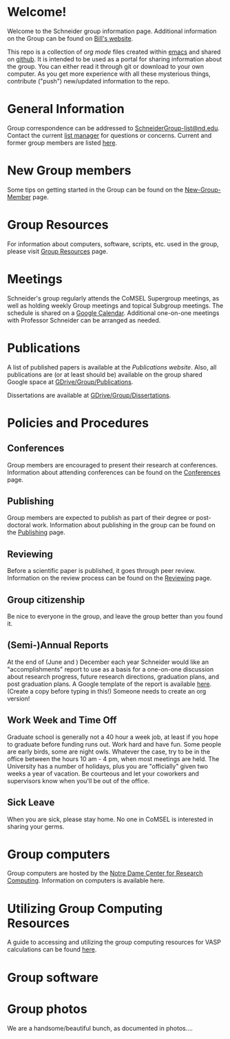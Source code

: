 * Welcome!
Welcome to the Schneider group information page. Additional information on the Group can be found on [[http://www.nd.edu/~wschnei1/][Bill's website]].

This repo is a collection of [[orgmode.org][org mode]] files created within [[https://www.gnu.org/software/emacs/][emacs]] and shared on [[https://github.com/wfschneidergroup/wiki][github]].  It is intended to be used as a portal for sharing information about the group. You can either read it through git or download to your own computer.  As you get more experience with all these mysterious things, contribute ("push") new/updated information to the repo.

* General Information
Group correspondence can be addressed to [[mailto:SchneiderGroup-list@nd.edu][SchneiderGroup-list@nd.edu]]. Contact the current [[mailto:pmehta1@nd.edu][list manager]] for questions or concerns.  Current and former group members are listed [[./members.org][here]].

* New Group members
Some tips on getting started in the Group can be found on the [[./New-Group-Member.org][New-Group-Member]] page.

* Group Resources
For information about computers, software, scripts, etc. used in the group, please visit [[./Resources.org][Group Resources]] page.

* Meetings
Schneider's group regularly attends the CoMSEL Supergroup meetings, as well as holding weekly Group meetings and topical Subgroup meetings. The schedule is shared on a [[https://calendar.google.com/calendar/embed?src=b3e5dnq5qj5dlmov44dplttt6s%40group.calendar.google.com&ctz=America/New_York][Google Calendar]]. Additional one-on-one meetings with Professor Schneider can be arranged as needed.

* Publications
A list of published papers is available at the [[www.nd.edu/~wschnei1/Publications.shtml][Publications website]].  Also, all publications are (or at least should be) available on the group shared Google space at [[https://drive.google.com/drive/u/1/folders/0B7-2wq5AHpRENEhWeUx4ZTRLalk][GDrive/Group/Publications]].

Dissertations are available at [[https://drive.google.com/drive/u/1/folders/0B7-2wq5AHpREdkl1cDdOanhiNDg][GDrive/Group/Dissertations]].

* Policies and Procedures
** Conferences
Group members are encouraged to present their research at conferences. Information about attending conferences can be found on the [[./Conferences.org][Conferences]] page.
** Publishing
Group members are expected to publish as part of their degree or post-doctoral work. Information about publishing in the group can be found on the [[./Publishing.org][Publishing]] page.

** Reviewing
Before a scientific paper is published, it goes through peer review.  Information on the review process can be found on the [[./Reviewing.org][Reviewing]] page.
** Group citizenship
Be nice to everyone in the group, and leave the group better than you found it.
** (Semi-)Annual Reports
At the end of (June and ) December each year Schneider would like an "accomplishments" report to use as a basis for a one-on-one discussion about research progress, future research directions, graduation plans, and post graduation plans. A Google template of the report is available [[https://docs.google.com/document/d/1iE3TTGabHms91O3ROaeS4I6eMvXUWOcUPAnLGrt7Hlg/edit][here]]. (Create a copy before typing in this!)  Someone needs to create an org version!
** Work Week and Time Off
Graduate school is generally not a 40 hour a week job, at least if you hope to graduate before funding runs out. Work hard and have fun. Some people are early birds, some are night owls. Whatever the case, try to be in the office between the hours 10 am - 4 pm, when most meetings are held. The University has a number of holidays, plus you are "officially" given two weeks a year of vacation. Be courteous and let your coworkers and supervisors know when you'll be out of the office.
** Sick Leave
When you are sick, please stay home.  No one in CoMSEL is interested in sharing your germs.

* Group computers
Group computers are hosted by the [[http://crc.nd.edu][Notre Dame Center for Research Computing]].  Information on computers is available here.

* Utilizing Group Computing Resources
A guide to accessing and utilizing the group computing resources for VASP calculations can be found [[./Guide-To-Parallel-Computing.org][here]].
* Group software

* Group photos
We are a handsome/beautiful bunch, as documented in photos....
